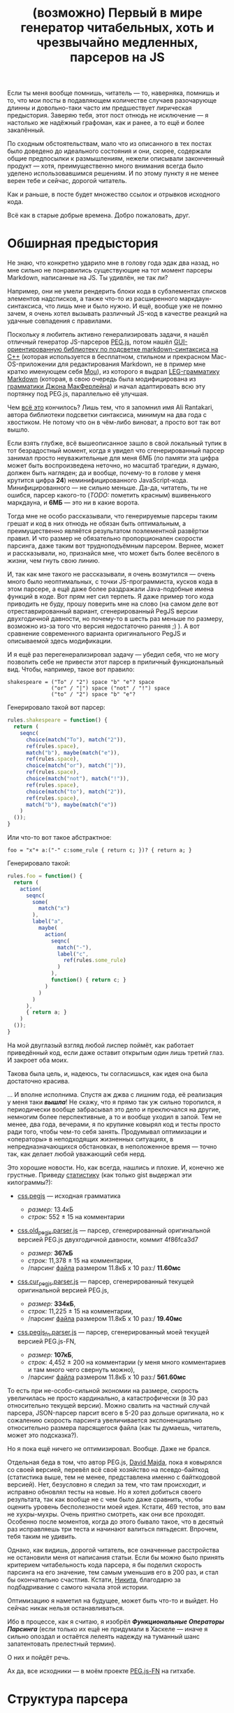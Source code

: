 #+title: (возможно) Первый в мире генератор читабельных, хоть и чрезвычайно медленных, парсеров на JS
#+datetime: 07 Nov 2013 08:14
#+tags: javascript functional-programming parsers
#+hugo_section: blog-ru

Если ты меня вообще помнишь, читатель --- то, наверняка, помнишь и то,
что мои посты в подавляющем количестве случаев разочарующе длинны и
довольно-таки часто им предшествует лирическая предыстория. Заверяю
тебя, этот пост отнюдь не исключение --- я настолько же надёжный
графоман, как и ранее, а то ещё и более закалённый.

По сходным обстоятельствам, мало что из описанного в тех постах было
доведено до идеального состояния и они, скорее, содержали общие
предпосылки к размышлениям, нежели описывали законченный продукт ---
хотя, преимущественно много внимания всегда было уделено
использовавшимся решениям. И по этому пункту я не менее верен тебе и
сейчас, дорогой читатель.

Как и раньше, в посте будет множество ссылок и отрывков исходного кода.

Всё как в старые добрые времена. Добро пожаловать, друг.

* Обширная предыстория
:PROPERTIES:
:CUSTOM_ID: обширная-предыстория
:END:
Не знаю, что конкретно ударило мне в голову года эдак два назад, но мне
сильно не понравились существующие на тот момент парсеры Markdown,
написанные на JS. Ты удивлён, не так ли?

Например, они не умели рендерить блоки кода в субэлементах списков
элементов надсписков, а также что-то из расширенного
маркдаун-синтаксиса, что лишь мне и было нужно. И ещё, вообще уже не
помню зачем, я очень хотел вызывать различный JS-код в качестве реакций
на удачные совпадения с правилами.

Поскольку я любитель активно генерализировать задачи, я нашёл отличный
генератор JS-парсеров [[http://pegjs.majda.cz/][PEG.js]], потом нашёл
[[http://hasseg.org/peg-markdown-highlight/][GUI-ориентированную
библиотеку по подсветке markdown-синтаксиса на C++]] (которая
используется в бесплатном, стильном и прекрасном Mac-OS-приложении для
редактирования Markdown, не в пример мне кратко именующем себя
[[http://mouapp.com/][Mou]]), из которого я выдрал
[[https://github.com/ali-rantakari/peg-markdown-highlight/blob/master/pmh_grammar.leg][LEG-грамматику
Markdown]] (которая, в свою очередь была модифицирована из
[[http://web.archive.org/web/20131116073646/https://github.com/jgm/peg-markdown/blob/master/markdown_parser.leg][грамматики
Джона МакФерлейна]]) и начал адаптировать всю эту портянку под PEG.js,
параллельно её улучшая.

Чем [[https://github.com/shamansir/mdown-parse-pegjs][всё это]]
кончилось? Лишь тем, что я запомнил имя Ali Rantakari, автора библиотеки
подсветки синтаксиса, минимум на два года с хвостиком. Не потому что он
в чём-либо виноват, а просто вот так вот вышло.

Если взять глубже, всё вышеописанное зашло в свой локальный тупик в тот
безрадостный момент, когда я увидел что сгенерированный парсер занимал
просто неуважительные для меня 6МБ (по памяти эта цифра может быть
воспроизведена неточно, но масштаб трагедии, я думаю, должен быть
нагляден; да и вообще, почему-то в голове у меня крутится цифра *24*)
неминифицированного JavaScript-кода. Минифицированного --- не сильно
меньше. Да-да, читатель, ты не ошибся, парсер какого-то (/TODO:/
пометить красным) вшивенького маркдауна, и *6МБ* --- это ни в какие
ворота.

Тогда мне не особо рассказывали, что генерируемые парсеры таким грешат и
код в них отнюдь не обязан быть оптимальным, а преимущественно являётся
результатом поэлементной развёртки правил. И что размер не обязательно
пропорционален скорости парсинга, даже таким вот трудноподъёмным
парсером. Вернее, может и рассказывали, но, признайся мне, что может
быть более весёлого в жизни, чем гнуть свою линию.

И, так как мне такого не рассказывали, я очень возмутился --- очень
много было неоптимальных, с точки JS-программиста, кусков кода в этом
парсере, а ещё даже более раздражали Java-подобные имена функций в коде.
Вот прям нет сил терпеть. Я даже пример того кода приводить не буду,
прошу поверить мне на слово (на самом деле вот отреставрированный
вариант, сгенерированный PegJS версии двухгодичной давности, но
почему-то в шесть раз меньше по размеру, возможно из-за того что версия
недостаточно ранняя ;) ). А вот сравнение современного варианта
оригинального PegJS и описываемой здесь модификации.

И я ещё раз перегенерализировал задачу --- убедил себя, что не могу
позволить себе не привести этот парсер в приличный функциональный вид.
Чтобы, например, такое вот правило:

#+begin_src peg
shakespeare = ("To" / "2") space "b" "e"? space
              ("or" / "|") space ("not" / "!") space
              ("to" / "2") space "b" "e"?
#+end_src

Генерировало такой вот парсер:

#+begin_src javascript
rules.shakespeare = function() {
  return (
    seqnc(
      choice(match("To"), match("2")),
      ref(rules.space),
      match("b"), maybe(match("e")),
      ref(rules.space),
      choice(match("or"), match("|")),
      ref(rules.space),
      choice(match("not"), match("!")),
      ref(rules.space),
      choice(match("to"), match("2")),
      ref(rules.space),
      match("b"), maybe(match("e"))
    )
  ());
}
#+end_src

Или что-то вот такое абстрактное:

#+begin_example
foo = "x"+ a:("-" c:some_rule { return c; })? { return a; }
#+end_example

Генерировало такой:

#+begin_src javascript
rules.foo = function() {
  return (
    action(
      seqnc(
        some(
          match("x")
        ),
        label("a",
          maybe(
            action(
              seqnc(
                match("-"),
                label("c",
                  ref(rules.some_rule)
                )
              ),
              function() { return c; }
            )
          )
        )
      ),
      { return a; }
    )
  ());
}
#+end_src

На мой двуглазый взгляд любой лиспер поймёт, как работает приведённый
код, если даже оставит открытым один лишь третий глаз. И закроет оба
моих.

Такова была цель, и, надеюсь, ты согласишься, как идея она была
достаточно красива.

... И вполне исполнима. Спустя аж джва с лишним года, её реализация у
меня таки */вышла/*! Не скажу, что я прямо так уж сильно торопился, я
периодически вообще забрасывал это дело и преключался на другие,
немногим более перспективные, а то и вообще уходил в запой. Тем не
менее, два года, вечерами, я по крупинке ковырял код и тесты просто ради
того, чтобы чем-то себя занять. Продумывал оптимизации и «операторы» в
неподходящих жизненных ситуациях, в непредназначающихся обстановках, в
неположенное время --- точно так, как делает любой уважающий себя нерд.

Это хорошие новости. Но, как всегда, нашлись и плохие. И, конечно же
грустные. Приведу
[[https://gist.github.com/shamansir/7346436][статистику]] (как только
gist выдержал эти килограммы?):

- [[https://github.com/dmajda/pegjs/blob/master/examples/css.pegjs][css.pegjs]]
  --- исходная грамматика

  - /размер:/ 13.4кБ
  - /строк:/ 552 ± 15 на комментарии

- [[https://gist.github.com/shamansir/7274681#file-css-old_pegjs-parser-js][css.old_pegjs.parser.js]]
  --- парсер, сгенерированный оригинальной версией PEG.js двухгодичной
  давности, коммит 4f86fca3d7

  - /размер:/ *367кБ*
  - /строк:/ 11,378 ± 15 на комментарии,
  - /парсинг
    [[https://github.com/dmajda/pegjs/blob/master/benchmark/css/blueprint/min/screen.css][файла]]
    размером 11.8кБ x 10 раз:/ *11.60мс*

- [[https://gist.github.com/shamansir/7274681#file-css-cur_pegjs-parser-js][css.cur_pegjs.parser.js]]
  --- парсер, сгенерированный текущей оригинальной версией PEG.js,

  - /размер:/ *334кБ*,
  - /строк:/ 11,225 ± 15 на комментарии,
  - /парсинг
    [[https://github.com/dmajda/pegjs/blob/master/benchmark/css/blueprint/min/screen.css][файла]]
    размером 11.8кБ x 10 раз:/ *19.40мс*

- [[https://gist.github.com/shamansir/7274681#file-css-cur_pegjs_fn-parser-js][css.pegjs_fn.parser.js]]
  --- парсер, сгенерированный моей текущей версией PEG.js-FN,

  - /размер:/ *107кБ*,
  - /строк:/ 4,452 ± 200 на комментарии (у меня много комментариев и там
    много чего свернуть можно),
  - /парсинг
    [[https://github.com/dmajda/pegjs/blob/master/benchmark/css/blueprint/min/screen.css][файла]]
    размером 11.8кБ x 10 раз:/ *561.60мс*

То есть при не-особо-сильной экономии на размере, скорость увеличилась
не просто кардинально, а катастрофически (в 30 раз относительно текущей
версии). Можно свалить на частный случай парсера, JSON-парсер парсит
всего в 5-20 раз дольше оригинала, но к сожалению скорость парсинга
увеличивается экспоненциально относительно размера парсящегося файла
(как ты думаешь, читатель, может это подсказка?).

Но я пока ещё ничего не оптимизировал. Вообще. Даже не брался.

Отдельная беда в том, что автор PEG.js, [[http://majda.cz/][David
Majda]], пока я ковырялся со своей версией, перевёл всё своё хозяйство
на псевдо-байткод (статистика выше, тем не менее, представлена именно с
байткодовой версией). Нет, безусловно я следил за тем, что там
происходит, и исправно обновлял тесты на новые. Но я хотел добиться
своего результата, так как вообще не с чем было даже сравнить, чтобы
оценить уровень бесполезности моей идея. Кстати, 469 тестов, это вам не
хухры-мухры. Очень приятно смотреть, как они все проходят. Особенно
после моментов, когда до этого бывало такое, что в десятый раз
исправляешь три теста и начинают валиться пятьдесят. Впрочем, тебя таким
не удивить.

Однако, как видишь, дорогой читатель, все означенные расстройства не
остановили меня от написания статьи. Если бы можно было принять
критерием читабельность кода парсера, я бы поделил скорость парсинга на
его значение, тем самым уменьшив его в 200 раз, и стал бы окончательно
счастлив. Кстати, [[https://twitter.com/dudnik][Никита]], благодарю за
подбадривание с самого начала этой истории.

Оптимизацию я наметил на будущее, может быть что-то и выйдет. Но сейчас
никак нельзя останавливаться.

Ибо в процессе, как я считаю, я изобрёл */Функциональные Операторы
Парсинга/* (если только их ещё не придумали в Хаскеле --- иначе я сильно
опоздал и остаётся лелеять надежду на туманный шанс запатентовать
прелестный термин).

О них и пойдёт речь.

Ах да, все исходники --- в моём проекте
[[https://github.com/shamansir/pegjs-fn][PEG.js-FN]] на гитхабе.

* Структура парсера
:PROPERTIES:
:CUSTOM_ID: структура-парсера
:END:
В парсерах, сгенерированных PEGjs-FN (в отличие, кстати, от оригинала
[по крайней мере, на данный момент]), пользовательский код чётко
отделяется от кода самого парсера собственной областью видимости.

«Что за пользовательский код?», --- спросишь ты.

В PEG.js есть замечательная возможность заключить любую часть правила
грамматики в скобки и выполнить некий JS-код, если эта часть совпала с
исходной строкой. При этом в JS-коде, в виде переменных, доступны все
предшествующие именованные совпадения, находящиеся на том же уровне
контекста или выше. Эти «совпадения» также могут скрывать под собой
другой JS-код, по такому же принципу возвращающий и выполняющий всё, что
программисту угодно.

Возьмём пример выше:

#+begin_src peg
foo = "x"+ a:("-" c:some_rule { return c; })? { return a; }
#+end_src

Если ты знаком с PEG-грамматикой, то ты всё понял. Если нет --- то нет,
но не отчаивайся, я попробую объяснить.

Здесь совпадение с именем a должно бы было возвращать символ "-",
конкатенированный с результатом парсинга по правилу =some_rule= --- но
действие этого совпадения /переопределено/ и оно возвращает только
результат парсинга по правилу =some_rule=. Тем же образом, совпадение по
правилу =foo= в данном случае возвращает не набор символов «x»,
конкатенированных с результатом парсинга по последовательности =a= --- а
лишь результат парсинга по последовательности =a=. А могло и запустить
искуственный интеллект, который вернул бы новейший сонет Шекспира.

Кроме того, PEG.js предоставляет и другую замечательную возможность:
предварить весь парсер неким глобальным (для парсера) JS-кодом, который,
следовательно, будет доступен всем таким блокам кода. В PEG.js такой код
именуется /инициализатором/.

Совокупность описанных возможностей и есть /пользовательский код/ --- по
сути, любой JS-код, содержащийся в грамматике.

Итак, структура:

#+begin_src javascript
(function() {

 // общие для пользовательского кода и парсера переменные
 var input, ppos, pos;

 // весь пользовательский код, изолированный от кода парсера
 var __user_code = function() {

   // функции, предоставляемые пользователю парсером
   function offset(), function text(), ...

   // инлайн-код пользовательского инициализатора
   function PARSE_ME_BABY...
   function SHIT_THAT_KILLED_ELVIS...

   return {
     // сгруппированные по имени правила блоки пользовательского кода
     foo: [ function(ctx) { return (function(c) { return c; })(ctx.c); },
            function(ctx) { return (function(a) { return a; })(ctx.a); }  ]
     ...
   }

 };

 // код парсера, изолированный от пользовательского кода
 return (function() {

   // переменные, доступные только правилам, операторам и парсеру
   var code, rules = {};

   // код правил, входящих в данный парсер
   rules.foo = function() { var code = code.foo;
                            return action(seqnc(...))(code[1]); }
   rules.start = rules.foo;

   // все использующиеся в парсере операторы
   // (неиспользующиеся не включаются)
   function action() { ... }
   function seqnc() { ... }
   function match() { ... }
   ...

   // парсеро-независимые утилиты и хелперы
   ...

   return {
     ...
     parse: function(_input) {
        input = _input;
        code = __user_code();
        return rules.start();
     }
   }

 })();

})();
#+end_src

Довольно просто, не правда ли? :)

* Пояснения
:PROPERTIES:
:CUSTOM_ID: пояснения
:END:
Области видимости операторов в парсере реализованы через цепочки
прототипов JS, то есть на каждую вложенную область видимости создаётся
JS-объект, свойства которого хранят текущую область видимости, а
прототип указывает на родительскую область видимости. Возможно, этот
факт тоже пагубно влияет на скорость.

Все результаты выполнения правил кэшируются по ключу «имя правила +
позиция во входной строке», как и в оригинале.

При неудачном парсинге выбрасывается исключение =MatchFailed=, которое,
если не было перехвачено, снабжается дополнительной информацией, вроде
двумерных координат неудачи (строка: столбец), и выдаётся пользователю.

* Операторы
:PROPERTIES:
:CUSTOM_ID: операторы
:END:
Краткий вводный ликбез дан, можем перейти непосредственно к разбору
операторов.

Секрет /операторов парсинга/ --- а по-другому их и не назовёшь -- в том,
что все они --- суть
[[http://shamansir.github.io/blog/ru/articles/the-way-of-the-asynchronous-samurai/#モナダの空道][отложенные
функции]]. Когда они вызываются в первый раз, в них передаётся лишь
часть контекста вызова и она надёжно хранится вплоть до момента второго
вызова, когда бы он ни произошёл. Эту технику также называют
[[http://en.wikipedia.org/wiki/Partial_application][частичным
применением]], и будь ты хаскелист или скалист, она тебе знакома на все
сто.

В JavaScript для реализации частичного применения можно построить либо
небольшую лесенку из анонимных функций, либо использовать
[[https://developer.mozilla.org/en-US/docs/Web/JavaScript/Reference/Global_Objects/Function/bind][Function.bind]].
Я, как и писал в статье
[[http://shamansir.github.io/blog/ru/articles/the-way-of-the-asynchronous-samurai/][про
Асинхронного Самурая]], остановился на первом варианте. Не стоит ныне
напускать ненужной важности на этот приём, по-моему тот пост и так
понапустил достаточно.

Что это даёт нам?

Частичное применение решает все проблемы создания функциональных и
читабельных парсеров одним махом. По крайней мере, если у вас на руках
AST-дерево грамматики (а PEG.js мастерски создаёт AST-деревья).

Предположим, у вас есть активный на текущий момент оператор, который
выполняет последовательность других операторов, одного за другим, но
если какой-то из них не совпал со строкой ввода, не бьёт панику,
прерывая работу парсера и ругаясь несовпадениями, а тихо откатывается
назад.

То есть если один из цепочки операторов бросает исключение, надо первое
же из них перехватить и подавить. А ведь этот оператор может состоять из
уходящих далеко вглубь цепочек других операторов. Или сам быть где-то в
глубине этой цепочки. Далекой-далекой глубине. Но при этом всегда
конечной.

Применив частичное применение (/TODO:/ убрать тавтологию) к каждому из
дочерних операторов мы, при первом вызове, «замораживаем» слепки
информации об их вызове по цепочке, принуждая их сохранить данные о
своих внутренних операторах. Затем для каждого из внутренних операторов
второго уровня мы рекурсивно повторяем это действие --- и так далее и
далее вглубь. Это первая часть контекста. При этом наш активный оператор
таким же образом «замораживает» всю цепочку целиком при первом вызове
себя любимого.

Например, код =sequence(match("foo"), or(match('bar'), ch()))=, запомнит
лишь (внутри оператора =sequence=), что в этой точке надо будет
попробовать сравнить входную строку со строкой ="foo"=, затем
попробовать сравнить оставшуюся часть c ="bar"=, а если не выйдет ---
откатиться и убедиться что строка не кончилась и следующим за ="foo"=
идёт некий символ (так действует оператор =ch()=). Но он не выполнит
этих действий фактически, а «притормозит» их до следующего вызова
=sequence=.

И один единственный толчок --- второй вызов активного оператора,
запускает мощный импульс развёртки --- словно доминошки, расставленные в
форме дерева, они начинают задевать друг друга, приоткрывая своим
падением совпавшие строки и результаты JS-кода, пока в конце концов
импульс не дойдёт до кончика самой длинной ветки. (/FIXME:/ слишком
качественная аллегория).

Или не дойдёт, если какая-то из неудач парсинга не была подавлена
логикой парсера и просочилась наружу.

Собрав результаты вместе, мы получаем результат парсинга этого
оператора. И группы операторов, в которую он входит. Таким же образом мы
выполняем и правила, придавая импульс цепочке операторов внутри них.
Потому что правила --- те же операторы парсинга, и единственное их
отличие --- в том, что они не предопределены --- вернее, описаны самим
пользователем. Но принцип их «откладывания» идентичен принципу
«откладывания» операторов. И начинаем парсить весь текст мы с того же
единственного импульса --- запускаем искру стартового правила --- и
вжих!

Если вам всё ещё не очень понятно, попробуйте сравнить грамматику и код
сгенерированного парсера [[https://gist.github.com/shamansir/7249136][в
этом примере]] (там есть выдержка из парсера и сгенерированный парсер
целиком).

Оптимизации, кстати, если и затронут код операторов вообще, то затронут
минимально --- в плане смены форматов вызова внутренних функций парсера,
что никоим образом не поменяет их логики.

Наконец, пройдёмся по каждому из операторов подробнее. Код большинства
из них не превышает десяти строк, но я постараюсь максимально уныло
описать действие каждого --- подобно тому, как это делают в
справочниках. На самом деле самое важное в нижеследующей части ---
именно код операторов, ибо он подобен паттернам --- а я продолжу
надеяться, что он понятен без пояснений: даже несмотря на то, что в
целях экономии места и незамутнённости твоего взора я опустил код
некоторых внутренних функций парсера вроде =safe=, =failed= и =inctx=
(их код, при необходимости, можно подсмотреть по ссылке из предыдущего
абзаца
([[https://gist.github.com/shamansir/7249136#file-arithmetics-parser-full-js][повторю
её]], чтобы ты лишний раз не бегал глазами)).

** 1. =ch=
:PROPERTIES:
:CUSTOM_ID: ch
:END:
*Описание:* Проверить, имеется ли в текущей позиции какой бы то ни было
символ и вернуть его. Конец строки ввода в текущей позиции расценивается
как ошибка парсинга.

*Синтаксис в грамматике:* =.=

*Код:*

#+begin_src javascript
function ch() {
  if (pos >= ilen) failed(ANY, EOI);
  return input[pos++];
}
#+end_src

Если текущая позиция парсинга по значению больше или равна длине строки,
сообщить о том, что парсинг не удался, и при том, что ожидался любой
символ (маркер =ANY=), был обнаружен конец ввода (маркер =EOI= --- /End
of Input/): функция =failed= конструирует исключение =MatchFailed= и
выбрасывает его наружу.

Если позиция находится в пределах длины строки --- возвращает текущий
символ, затем инкрементируя позицию парсинга.

*Пример:*

#+begin_src javascript
var input = 'foo';
// PEG: start = . . .
seqnc(ch(), ch(), ch())(); // == [ 'f', 'o', 'o' ]
#+end_src

** 2. =match=
:PROPERTIES:
:CUSTOM_ID: match
:END:
*Описание:* Сравнить входную строку с переданной, стартовав с текущей
позиции;

*Синтаксис в грамматике:* ="строка"=, ='строка'=

*Код:*

#+begin_src javascript
function match(str) {
  var slen = str.length;
  if ((pos + slen) > ilen) { failed(str, EOI); }
  if (input.substr(pos, slen) === str) {
    pos += slen; return str;
  }
  failed(str, cc());
}
#+end_src

Если сумма значений текущей позиции и длины переданной строки больше
длины входной строки, сообщить о неудаче парсинга, пояснив, что
ожидалась переданная строка, а был обнаружен конец ввода (маркер =EOI=
--- /End of Input/).

Если участок ввода, начинающийся от текущей позиции парсинга и равный по
длине переданной строке идентичен по содержимому переданной строке,
увеличить позицию парсинга на длину переданной строки и вернуть её.

Если участок не идентичен переданной строке, сообщить о несовпадении,
пояснив, что ожидалась переданная строка, а был обнаружен другой символ:
функция =cc()= (не путать с оператором =ch=) возвращает текущий символ
или маркер =EOI=, если текущая позиция превышает длину строки ввода.

*Пример:*

#+begin_src javascript
var input = 'foo';
// PEG: start = . 'oo'
seqnc(ch(), match("oo"))(); // == [ 'f', 'oo' ]
#+end_src

** 3. =re=
:PROPERTIES:
:CUSTOM_ID: re
:END:
*Описание:* Сравнить входную строку с переданным регулярным выражением,
начиная с текущей позиции парсинга. На самом деле в PEG.js намеренно
запрещены все регулярные выражения кроме наборов символов в виде =[...]=
и =[^...]= (чтобы пользователь не имел возможности заменить правила PEG
«конкурирующими» спецификациями). По этой причине и внутрь данного
оператора враг не пройдёт, а будет вырезан на этапе составления
AST-дерева. С другой стороны, в этот же оператор перенаправляются
проверки =match= с ignore-case флагом.

*Синтаксис в грамматике:* =[<символы>]=, =[^<символы>]=,
=[<символ1>-<символn>]=, =[^<символ1>-<символn>]=, ="строка"i=,
='<строка>'i=

*Код:*

#+begin_src javascript
function re(rx, desc) {
  var res, desc = desc || rx.source;
  if (res = rx.exec(input.substr(pos))) {
    if (res.index !== 0) failed(desc, cc());
    pos += res[0].length; return res[0];
  } else failed(desc, cc());
}
#+end_src

Принимает объект регулярного выражения =rx= и его символьное описание
=desc=. Выполняет сравнение входной строки с =rx=, начиная с текущей
позции парсинга.

Если сравнение не удалось, с помощью функции =failed()= выбрасывает
исключение =MatchFailed= с пояснением, что ожидалось описанное в =desc=,
а был найден символ на текущей позиции, который возвращает функция
=cc()= (не путать с =ch=).

Если сравнение удалось --- увеличивает позицию парсинга на длину
совпавшей строки и возвращает последнюю.

*Пример:*

#+begin_src javascript
var input = 'foo';
// PEG: start = [^f-o]+
some(re(/[^p-v]/))(); // == [ 'f', 'o', 'o' ]
#+end_src

** 4. =text=
:PROPERTIES:
:CUSTOM_ID: text
:END:
*Описание:* Вместо комплексного результата выражения вернуть совпадающий
текст. Имеет смысл, например, при переопределении оператора =seqnc=,
который «упаковывает» результаты последовательности операторов в массив.

*Синтаксис в грамматике:* =$<выражение>=

*Код:*

#+begin_src javascript
function text(f) {
  var p_pos = pos;
  f(); return input.substr(p_pos, pos-p_pos);
}
#+end_src

Сохранить /локально/ предыдущую позицию парсинга, выполнить переданный
оператор /f/ не сохраняя возвращённого им результата и вернуть отрезок
входной строки между предыдущей позицией парсинга и новой (выполнение
операторов влияет на позицию). Если было выброшено и не перехвачено
исключение, парсинг прекращается.

*Пример:*

#+begin_src javascript
var input = 'foo';
// PEG: start = $(. . .)
text(seqnc(ch(), ch(), ch()))(); // == [ 'foo' ], а не [ 'f', 'o', 'o' ]
#+end_src

** 5. =maybe=
:PROPERTIES:
:CUSTOM_ID: maybe
:END:
*Описание:* Проверить, присутствует ли данное выражение во входной
строке максимум один раз, и если да --- переместить позицию на конец
совпадения, а если нет --- не совершать ничего.

*Синтаксис в грамматике:* =<выражение>?=

*Код:*

#+begin_src javascript
function maybe(f) {
  var missed = 0,
      res = safe(f, function() { missed = 1; });
  if (missed) return '';
  return res;
}
#+end_src

Выполнить переданный оператор =f= в безопасном контексте с помощью
функции =safe=, которая передаёт исключение, если оно возникло при
выполнении оператора, в переданную вторым параметром анонимную функцию,
которая, в свою очередь, устанавливает флаг =missed= в единицу. Если
флаг =missed= установлен, вернуть пустую строку, иначе вернуть результат
выполнения оператора.

Когда совпадение имело место, позиция парсинга корректно перемещается
оператором =f= или операторами, которые он вызывает.

*Пример:*

#+begin_src javascript
var input = 'foo';
// PEG: start = 'f'? (. .)?
seqnc(maybe(match('f')), maybe(seqnc(ch(), ch())))(); // == [ 'f', [ 'o', 'o' ] ]
#+end_src

** 6. =some=
:PROPERTIES:
:CUSTOM_ID: some
:END:
*Описание:* Проверить, присутствует ли данное выражение во входной
строке минимум один раз и переместить позицию на конец совпадения или
нескольких совпадений.

*Синтаксис в грамматике:* =<выражение>+=

*Код:*

#+begin_src javascript
function some(f) {
  return [f()].concat(any(f)());
}
#+end_src

Выполнить переданный оператор =f= в небезопасном контексте, то есть если
будет выброшено исключение, то действие оператора =some= будет
остановлено, и затем объединить его результат с результатом выполнения
оператора =any= (проверить на ноль или более совпадений и вернуть их),
рассмотренного ниже, с теми же параметрами.

Когда совпадения имели место, позиция парсинга корректно перемещается
оператором =f= или операторами, которые он вызывает.

*Пример:*

#+begin_src javascript
var input = 'foo';
// PEG: start = 'f'? .+
seqnc(maybe(match('f')), some(ch()))(); // == [ 'f', [ 'o', 'o' ] ]
#+end_src

** 7. =any=
:PROPERTIES:
:CUSTOM_ID: any
:END:
*Описание:* Проверить максимальное количество последовательных
совпадений с данным выражением. Если совпадения были --- переместить
позицию парсинга на конец последнего совпадения, если совпадений не было
--- просто ничего не совершать.

*Синтаксис в грамматике:* =<выражение>*=

*Код:*

#+begin_src javascript
function any(f) {
  var s = [],
      missed = 0,
      on_miss = function() { missed = 1; }
  while (!missed) {
    s.push(safe(f, on_miss));
  }
  if (missed) s.splice(-1);
  return s;
}
#+end_src

Выполнять переданный оператор =f= в безопасном контексте с помощью
функции =safe= пока флаг =missed= не будет установлен в единицу
(совпадения кончились). Функция =safe= передаёт исключение, если оно
возникло при выполнении оператора в функцию =on_miss=, которая, в свою
очередь, устанавливает флаг =missed=. Все удачные результаты
накапливаются в массив =s=.

Если флаг =missed= был установлен, убрать последний (сорвавшийся)
результат из массива =s= и вернуть его; иначе вернуть массив с
результами =s= без изменений.

Когда совпадение имело место, позиция парсинга корректно перемещается
оператором =f= или операторами, которые он вызывает.

*Пример:*

#+begin_src javascript
var input = 'foo';
// PEG: start = 'f'+ 'o'*
seqnc(some(match('f')), any(match('o')))(); // == [ [ 'f' ], [ 'o', 'o' ] ]
#+end_src

** 8. =and=
:PROPERTIES:
:CUSTOM_ID: and
:END:
*Описание:* Проверить совпадение и если оно имело место, вернуть пустую
строку и /не/ передвигать позицию парсинга. Если совпадения не
произошло, выбросить ошибку парсинга.

*Синтаксис в грамматике:* =&<выражение>=

*Код:*

#+begin_src javascript
function and(f) {
  var p_pos = pos, missed = 0;
  nr = 1; safe(f, function() {
    missed = 1;
  }); nr = 0;
  pos = p_pos;
  if (missed) failed(EOI, cc());
  return '';
}
#+end_src

Сохранить позицию /локально/ и выполнить переданный оператор =f= в
безопасном контексте с помощью функции =safe=. Функция =safe= передаёт
исключение, если оно возникло при выполнении оператора, в анонимную
функцию, которая, в свою очередь, устанавливает флаг =missed=.

Перед выполнением оператора =f= все возникшие исключения подавляются
флагом =nr= (/not report/), парсер проверяет этот флаг при несовпадениях
и если он установлен, /не/ накапливает информацию о произошедшем (иначе
даже подавленные исключения сохраняют информацию о несовпадениях и
переносят её в финальную ошибку парсинга). После выполнения оператора
значение флага возвращается в ложь.

Затем значение позиции парсинга откатывается до предыдущего (это важно
сделать до сообщения об ошибке или возвращения значения) и если имело
место исключение, порождается ошибка парсинга с пояснением, что ожидался
конец ввода (маркер =EOI=, /End of Input/), а был обнаружен текущий
символ; если исключений не было, оператор возвращает пустую строку.

*Пример:*

#+begin_src javascript
var input = 'foo';
// PEG: start = &'f' 'foo'
seqnc(and(match('f')), match('foo'))(); // == [ '', 'foo' ]
#+end_src

** 9. =not=
:PROPERTIES:
:CUSTOM_ID: not
:END:
*Описание:* Проверить совпадение и если оно /не/ имело места, вернуть
пустую строку и не передвигать позицию парсинга. Если совпадене
произошло, выбросить ошибку парсинга.

*Синтаксис в грамматике:* =!<выражение>=

*Код:*

#+begin_src javascript
function not(f) {
  var p_pos = pos, missed = 0;
  nr = 1; safe(f, function() {
    missed = 1;
  }); nr = 0;
  pos = p_pos;
  if (missed) return '';
  failed(EOI, cc());
}
#+end_src

Сохранить позицию /локально/ и выполнить переданный оператор =f= в
безопасном контексте с помощью функции =safe=. Функция =safe= передаёт
исключение, если оно возникло при выполнении оператора, в анонимную
функцию, которая, в свою очередь, устанавливает флаг =missed=.

Перед выполнением оператора =f= все возникшие исключения подавляются
флагом =nr= (/not report/), парсер проверяет этот флаг при несовпадениях
и если он установлен, /не/ накапливает информацию о произошедшем (иначе
даже подавленные исключения сохраняют информацию о несовпадениях и
переносят её в финальную ошибку парсинга). После выполнения оператора
значение флага возвращается в ложь.

Затем значение позиции парсинга откатывается до предыдущего (это важно
сделать до сообщения об ошибке или возвращения значения) и если имело
место исключение, оператор возвращает пустую строку; если исключений не
было, порождается ошибка парсинга с пояснением, что ожидался конец ввода
(маркер =EOI=, /End of Input/), а был обнаружен текущий символ.

*Пример:*

#+begin_src javascript
var input = 'foo';
// PEG: start = !'g' 'foo'
seqnc(not(match('f')), match('foo'))(); // == [ '', 'foo' ]
#+end_src

** 10. =seqnc=
:PROPERTIES:
:CUSTOM_ID: seqnc
:END:
*Описание:* Вычислить несколько операторов в порядке очереди, вернуть
результаты их выполнения обёрнутыми в массив.

*Синтаксис в грамматике:* =<выражение1> <выражение2> ...=

*Код:*

#+begin_src javascript
function seqnc(/*f...*/) {
  var ppos = pos;
  var fs = arguments,
      s = [],
      on_miss = function(e) {
                  pos = ppos; throw e; };
  for (var fi = 0; fl = fs.length;
        fi < fl; fi++) {
      s.push(safe(fs[fi], on_miss));
  }
  return s;
}
#+end_src

Принимает список операторов в качестве параметров (их может быть
неограниченное количество, благодаря использованию =arguments=) ---
сохраняет его в переменной =fs=. Сохраняет /локально/ текущую позицию
парсинга в переменной =ppos=. =s= --- массив, в который будут собраны
результаты выполнения переданных операторов.

Итерируясь по списку операторов, выполняет каждый в безопасном окружении
с помощью функции =safe=, которая передаёт первое же перехваченное
исключение в функцию =on_miss=, которая, в свою очередь, предварительно
отматывает позицию парсинга назад, а потом выбрасывает то же самое
исключение (выполнение операторов влияет на позицию).

Если исключений поймано не было, возвращает массив результатов.

*Пример:*

#+begin_src javascript
var input = 'foo';
// PEG: start = . 'oo'
seqnc(ch(), match('oo'))();
// == [ 'f', 'oo' ]
#+end_src

** 11. =choice=
:PROPERTIES:
:CUSTOM_ID: choice
:END:
*Описание:* Проверить, совпадает ли входная строка с текущей позиции с
одним из перечисленных выражений. Если да --- вернуть совпадение, если
нет --- сообщить о неудаче парсинга.

*Синтаксис в грамматике:* =<выражение1> / <выражение2> / ...=

*Код:*

#+begin_src javascript
function choice(/*f...*/) {
  var fs = arguments,
      missed = 0,
      my_e = null,
      on_miss = function(e) { my_e = e; missed = 1; };
  for (var fi = 0, fl = fs.length;
       fi < fl; fi++) {
    var res = safe(fs[fi], on_miss);
    if (!missed) return res;
    missed = 0;
  }
  throw my_e;
}
#+end_src

Принимает список операторов в качестве параметров (их может быть
неограниченное количество, благодаря использованию =arguments=) ---
сохраняет его в переменной =fs=. Подготавливает функцию =on_miss=,
которая устанавливает флаг =missed= в единицу.

Итерируясь по списку операторов, выполняет каждый в безопасном окружении
с помощью функции =safe=, которая передаёт первое же перехваченное
исключение в функцию =on_miss=, которая, в свою очередь, устанавливает
флаг =missed= в единицу и сохраняет последнее исключение. Если
исключения для текущего оператора не было выброшено (=missed= равен
нулю), значит совпадение найдено и можно вернуть результат выполнения
этого оператора. Сбрасывает флаг =missed= в ноль для следующей итерации
цикла.

Если ни один из операторов не выполнился удачно, выбрасывает последнее
исключение (внутренними средствами парсера, не приведёнными здесь
(функция =failed=), в метаданных исключения были накоплены все не
совпавшие варианты).

*Пример:*

#+begin_src javascript
var input = 'foo';
// PEG: start = . ('aa' / 'oo' / 'ee') .
seqnc(choice(ch(), match('aa'), match('oo'), match('ee')))();
// == [ 'f', 'oo' ]
#+end_src

** 12. =action=
:PROPERTIES:
:CUSTOM_ID: action
:END:
*Описание:* Выполнить переданное выражение, но вместо совпадения вернуть
результат выполнения JavaScript-кода. Если проверка на совпадение была
неудачной или код вернул =null=, сообщить об ошибке парсинга.

*Синтаксис в грамматике:* =<выражение> { <javascript-код> }=

*Код:*

#+begin_src javascript
function action(f, code) {
  function inctx(function() {
    ppos = pos; var res;
    f(); res = code(cctx);
    if (res === null) { pos = ppos;
      failed(SOMETHING, NOTHING); }
    return res;
  });
}
#+end_src

Принимает оператор =f= и пользовательский код =code=. Всё тело оператора
выполняется внутри собственном контексте a.k.a. области видимости
(дочерней к той, из которой он был вызван) --- этому способствует
функция =inctx= (от /in context/).

Текущая позиция парсинга сохраняется как предыдущая: из
пользовательского кода можно вызвать служебные функции, которые
возвращают позицию, с которой был начат парсинг текущего оператора
=action= (=offset=), номер строки (=line=) и колонки (=column=) для этой
позиции или совпавший отрезок строки (=text=).

Затем выполняется оператор =f= (если он выбрасывает своё исключение
=MatchFailed=, парсинг полностью прекращается). Возвращённое им значение
/не/ сохраняется. После него выполняется пользовательский код, принимая
текущий уровень контекста =cctx= (в этой переменной хранятся именованные
значения, доступные на текущем уровне контекста, а переменные внешних
контекстов доступны по цепочке его прототипов), и если он вернул =null=,
позиция парсинга возвращается в предыдущее состояние (выполнение
операторов влияет на позицию) и с помощью функции =failed= выбрасывается
исключение =MatchFailed= с сообщением, что ожидалось хотя бы что-то
(маркер =SOMETHING=), а не обнаружилось ничего (маркер =NOTHING=).

Если код вернул некий результат, тот мирно возвращается из оператора.

*Пример:*

#+begin_src javascript
var input = 'foo';
// PEG: start = 'fo' (. { return offset(); })
seqnc(match('fo'), action(ch(), function() { return offset(); })();
// == [ 'fo', 2 ]
#+end_src

** 13. =pre=
:PROPERTIES:
:CUSTOM_ID: pre
:END:
*Описание:* Выполнить переданный код и вернуть пустую строку, если код
вернул истину (или что угодно, что JavaScript посчитает за истину).
Иначе сообщить об ошибке парсинга.

*Синтаксис в грамматике:* =& { <javascript-код> }=

*Код:*

#+begin_src javascript
function pre(code) {
  ppos = pos;
  return code(cctx) ? '' : failed(cc(), EOI);
}
#+end_src

Предварительно приравнивает /глобальную/ предпозицию парсинга к текущей.

Принимает пользовательский код =code=. В виду того, что для выполнения
этого кода не нужен никакой дополнительный внутрений контекст кроме
того, в котором он уже находится, если находится вообще --- код
выполняется без обиняков, принимая в качестве параметра текущий уровень
контекста =cctx= (в этом объекте хранятся именованные значения,
доступные на текущем уровне контекста, а переменные внешних контекстов
доступны по цепочке его прототипов).

Возвращает пустую строку если код вернул истинное значение; или сообщает
о неудаче парсинга с пояснением, что ожидался текущий символ, а был
обнаружен конец ввода (маркер =EOI=, /End of Input/), если значение было
ложным.

*Пример:*

#+begin_src javascript
var input = 'foo';
// PEG: start = &{ return true; } 'foo'
seqnc(pre(function() { return true; }), match('foo'))();
// == [ '', 'foo' ]
#+end_src

** 14. =xpre=
:PROPERTIES:
:CUSTOM_ID: xpre
:END:
*Описание:* Выполнить переданный код и вернуть пустую строку, если код
вернул ложь (или что угодно, что JavaScript посчитает за ложь). Иначе
сообщить об ошибке парсинга.

*Синтаксис в грамматике:* =! { <javascript-код> }=

*Код:*

#+begin_src javascript
function xpre(code) {
  ppos = pos;
  return code(cctx) ? failed(cc(), EOI) : '';
}
#+end_src

Предварительно приравнивает /глобальную/ предпозицию парсинга к текущей.

Принимает пользовательский код =code=. В виду того, что для выполнения
этого кода не нужен никакой дополнительный внутрений контекст кроме
того, в котором он уже находится, если находится вообще --- код
выполняется без обиняков, принимая в качестве параметра текущий уровень
контекста =cctx= (в этом объекте хранятся именованные значения,
доступные на текущем уровне контекста, а переменные внешних контекстов
доступны по цепочке его прототипов).

Возвращает пустую строку если код вернул ложное значение; или сообщает о
неудаче парсинга с пояснением, что ожидался текущий символ, а был
обнаружен конец ввода (маркер =EOI=, /End of Input/), если значение было
истинным.

*Пример:*

#+begin_src javascript
var input = 'foo';
// PEG: start = !{ return false; } 'foo'
seqnc(xpre(function() { return false; }), match('foo'))();
// == [ '', 'foo' ]
#+end_src

** 15. =label=
:PROPERTIES:
:CUSTOM_ID: label
:END:
*Описание:* Сохранить результат вычисления переданного выражения в
текущем контексте под указанным именем.

*Синтаксис в грамматике:* =<имя>:<выражение>=

*Код:*

#+begin_src javascript
function label(lbl, f) {
  return cctx[lbl] = f();
}
#+end_src

В объекте =cctx= хранятся именованные значения, доступные на текущем
уровне контекста, а переменные внешних контекстов доступны по цепочке
его прототипов.

Записывает результат вычисления переданного оператора =f= в объект
=cctx= под указанным именем =lbl=.

*Пример:*

#+begin_src javascript
var input = 'foo';
// PEG: start = a:. 'oo' { return a + 'bb'; }
action(seqnc(label('a', ch()), match('oo')),
       function { return a + 'bb' })();      // == 'fbb'
#+end_src

** 16. Правило
:PROPERTIES:
:CUSTOM_ID: правило
:END:
*Описание:* Именованное правило парсинга, позволяет ссылаться на данное
правило из других правил, содержит неограниченное число
выражений-операторов.

*Синтаксис в грамматике:* =<имя_правила> = <выражения>=

*Код:*

#+begin_src javascript
rules.<имя_правила> = function() {
  return (<код_корневого_оператора>)();
}
#+end_src

Содержимое любого правила в AST-дереве автоматически оборачивается в
корневой оператор (если оно содержит одно выражение, то это оператор
этого выражения, если несколько --- оператор =seqnc=). Поэтому вызов
правила эквивалентен вычислению и возвращению значения этого оператора.

*Пример:*

#+begin_src javascript
// PEG: space = " "
rules.space = function() { return (match(' '))(); }
// PEG: foo = . . .
rules.foo = function() { return (seqnc(ch(), ch(), ch()))(); }
// PEG: foo "bar" = . 'o'+
rules.foo = function() { return (as('bar',
                                    seqnc(ch(), some(match('o')))
                                   ))(); }
// input = 'foo'
rules.foo(); // == [ 'f', [ 'o', 'o' ] ]
#+end_src

** 17. =ref=
:PROPERTIES:
:CUSTOM_ID: ref
:END:
*Описание:* Используется для вызова указанного правила в данной позиции
парсинга.

*Синтаксис в грамматике:* =<имя_правила>=

*Код:*

#+begin_src javascript
function ref = inctx;
#+end_src

Эквивалентно вызову корневого оператора правила в его собственном
контексте, поэтому приравнивается фукнции =inctx=, которая при вызове
оператора создаёт внутренний уровень контекста и присваивает его
переменной =cctx=.

*Пример:*

#+begin_src javascript
var input = 'foo';
// PEG: start = fo_rule 'o'
//      fo_rule = 'fo'
rules.start = seqnc(ref(rules.fo_rule), match('o'));
rules.fo_rule = match('fo');
rules.start(); // == [ 'fo', 'o' ];
#+end_src

** 18. =as=
:PROPERTIES:
:CUSTOM_ID: as
:END:
*Описание:* Выполнить правило под другим именем. Влияет только на вывод
ошибки парсинга.

*Синтаксис в грамматике:* =<имя-правила> "<алиас>" = <выражения>=

*Код:*

#+begin_src javascript
function as(name, f) {
  alias = name; var res = f();
  alias = ''; return res;
}
#+end_src

На время выполнения оператора =f= (структура AST-дерева гарантирует, что
это будет корневой оператор правила) подменяет имя текущего правила
(глобальная переменная =alias=) на переданное, затем возвращает
результат. Если во время выполнения оператора произошла ошибка парсинга,
в описании этой ошибки будет содержаться указанное имя правила.

*Пример:*

#+begin_src javascript
var input = 'foo';
// PEG: start "blah" = 'bar'
as('blah', match('bar'))();
// MatchFailed: Expected blah, but 'f' found
#+end_src

* Эпилог
:PROPERTIES:
:CUSTOM_ID: эпилог
:END:
Вот и подошло к концу наше увлекательнейшее путешествие в мир операторов
парсинга, дорогой друг. Надеюсь, эта статья заставила тебя призадуматься
об альтернативных путях парсинга окроме общеизвестных, а также понять,
чем грозит их использование
[[https://gist.github.com/shamansir/7346436][на реальных примерах]],
чуть менее недооценивать JavaScript и чуть менее переоценивать Хаскель.
Спокойной ночи и хорошего рабочего дня тебе, дорогой друг.

И да, можешь погенерировать функциональных парсеров
[[http://shamansir.github.io/pegjs-fn/][онлайн]], если хочешь. А если
тебя расстраивает факт черепашьей скорости моих функциональныx парсеров,
я вовсе не против если ты поиграешься с
[[http://pegjs.majda.cz/online][оригинальной нефункциональной версией]].

На сим прощаюсь, твой шаман.сэр.
